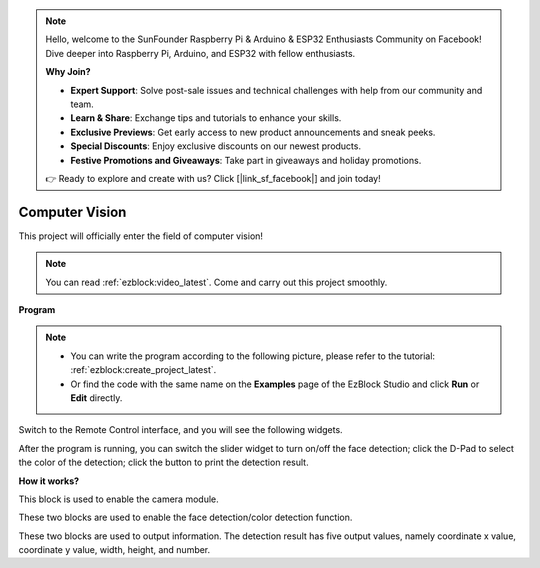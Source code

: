.. note::

    Hello, welcome to the SunFounder Raspberry Pi & Arduino & ESP32 Enthusiasts Community on Facebook! Dive deeper into Raspberry Pi, Arduino, and ESP32 with fellow enthusiasts.

    **Why Join?**

    - **Expert Support**: Solve post-sale issues and technical challenges with help from our community and team.
    - **Learn & Share**: Exchange tips and tutorials to enhance your skills.
    - **Exclusive Previews**: Get early access to new product announcements and sneak peeks.
    - **Special Discounts**: Enjoy exclusive discounts on our newest products.
    - **Festive Promotions and Giveaways**: Take part in giveaways and holiday promotions.

    👉 Ready to explore and create with us? Click [|link_sf_facebook|] and join today!

.. _ezb_vision:

Computer Vision
=============================

This project will officially enter the field of computer vision!


.. note:: 
    
    You can read :ref:`ezblock:video_latest`. Come and carry out this project smoothly.


**Program**

.. note::

    * You can write the program according to the following picture, please refer to the tutorial: :ref:`ezblock:create_project_latest`.
    * Or find the code with the same name on the **Examples** page of the EzBlock Studio and click **Run** or **Edit** directly.


.. image:: img/sp210928_165255.png
    :width: 800

Switch to the Remote Control interface, and you will see the following widgets.

.. image:: img/sp210928_165642.png

After the program is running, you can switch the slider widget to turn on/off the face detection; click the D-Pad to select the color of the detection; click the button to print the detection result.

**How it works?**

.. image:: img/sp210928_170920.png

This block is used to enable the camera module.

.. image:: img/sp210928_171021.png
    :width: 400

These two blocks are used to enable the face detection/color detection function.

.. image:: img/sp210928_171125.png
    :width: 400

These two blocks are used to output information. The detection result has five output values, namely coordinate x value, coordinate y value, width, height, and number.

